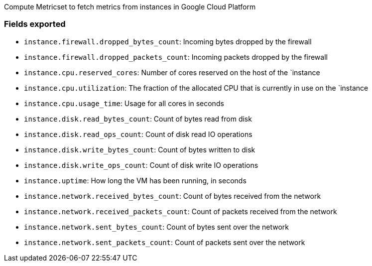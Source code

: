 Compute Metricset to fetch metrics from instances in Google Cloud Platform

[float]
=== Fields exported

* `instance.firewall.dropped_bytes_count`: Incoming bytes dropped by the firewall
* `instance.firewall.dropped_packets_count`: Incoming packets dropped by the firewall
* `instance.cpu.reserved_cores`: Number of cores reserved on the host of the `instance
* `instance.cpu.utilization`: The fraction of the allocated CPU that is currently in use on the `instance
* `instance.cpu.usage_time`: Usage for all cores in seconds
* `instance.disk.read_bytes_count`: Count of bytes read from disk
* `instance.disk.read_ops_count`: Count of disk read IO operations
* `instance.disk.write_bytes_count`: Count of bytes written to disk
* `instance.disk.write_ops_count`: Count of disk write IO operations
* `instance.uptime`: How long the VM has been running, in seconds
* `instance.network.received_bytes_count`: Count of bytes received from the network
* `instance.network.received_packets_count`: Count of packets received from the network
* `instance.network.sent_bytes_count`: Count of bytes sent over the network
* `instance.network.sent_packets_count`: Count of packets sent over the network
